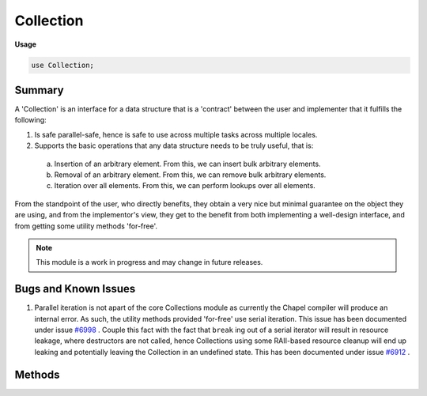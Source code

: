 .. default-domain:: chpl

.. module:: Collection
   :synopsis: Summary

Collection
==========
**Usage**

.. code-block:: chapel

   use Collection;



Summary
_______

A 'Collection' is an interface for a data structure that is a 'contract' between
the user and implementer that it fulfills the following:

1. Is safe parallel-safe, hence is safe to use across multiple tasks across multiple locales.
2. Supports the basic operations that any data structure needs to be truly useful, that is:

  a. Insertion of an arbitrary element. From this, we can insert bulk arbitrary elements.
  b. Removal of an arbitrary element. From this, we can remove bulk arbitrary elements.
  c. Iteration over all elements. From this, we can perform lookups over all elements.

From the standpoint of the user, who directly benefits, they obtain a very nice but minimal
guarantee on the object they are using, and from the implementor's view, they get to the
benefit from both implementing a well-design interface, and from getting some utility methods
'for-free'.

.. note::

  This module is a work in progress and may change in future releases.

Bugs and Known Issues
_____________________

1.  Parallel iteration is not apart of the core Collections module as currently the Chapel compiler
    will produce an internal error. As such, the utility methods provided 'for-free' use serial iteration.
    This issue has been documented under issue `#6998 <https://github.com/chapel-lang/chapel/issues/6998>`_ . Couple this
    fact with the fact that ``break`` ing out of a serial iterator will result in resource leakage, where destructors
    are not called, hence Collections using some RAII-based resource cleanup will end up leaking and potentially leaving
    the Collection in an undefined state. This has been documented under issue `#6912 <https://github.com/chapel-lang/chapel/issues/6912>`_ .

Methods
_______

.. class:: CollectionImpl

   .. attribute:: type eltType

      
      The type of element that this Collection holds.
      

   .. method:: proc init(type eltType)

   .. method:: proc add(elt: eltType): bool

      
      Adds an element to this data structure.
      

   .. method:: proc addBulk(elts): int

      
      Add all elements in bulk to this data structure. If the data structure
      rejects an element, we cease to offer more. We return the number of elements
      successfully added to this data structure.
      

   .. method:: proc remove(): (bool, eltType)

      
      Removes an arbitrary element from this data structure.
      

   .. method:: proc removeBulk(nElts: int)

      
      Removes `nElts` elements from this data structure, returning them as an array.
      If the data structure fails to produce a new element, we cease and shrink the array
      to its appropriate size and return that.
      

   .. method:: proc contains(elt: eltType): bool

      
      Determine whether an element exists in this collection.
      

   .. method:: proc clear()

      
      Clears all elements in this collection.
      

   .. method:: proc isEmpty(): bool

      
      Check if this data structure is empty.
      

   .. method:: proc length: int

      Deprecated - please use :proc:`CollectionImpl.size`. 

   .. method:: proc size: int

      
      Syntactic sugar for `getSize`.
      

   .. method:: proc getSize(): int

      
      Obtain the number of elements contained in this collection.
      

   .. itermethod:: iter these(): eltType

      
      Iterate over all elements in the data structure.
      

.. function:: proc +=(ref c: CollectionImpl(?eltType), elt: eltType)

   
   Syntactic sugar for :proc:`CollectionImpl.add`.
   

